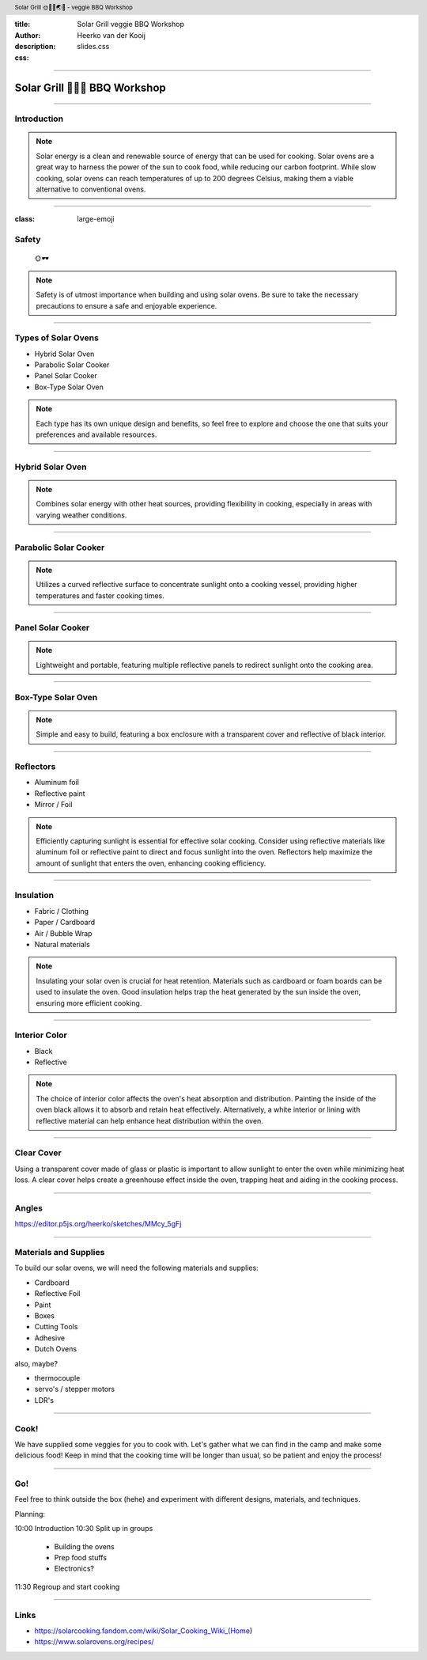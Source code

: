 :title: Solar Grill veggie BBQ Workshop
:author: Heerko van der Kooij
:description: 
:css: slides.css

.. header::

  Solar Grill 🌞👩‍🍳🌏🤘 - veggie BBQ Workshop

----

.. :data-scale: 2


===============================
Solar Grill 🥦🌽🍆 BBQ Workshop
===============================

----

.. :data-scale: 1
.. :data-x: r2000
.. :data-rotate-x: r90
.. :data-rotate-y: r90
  

Introduction
=====================

.. note::
  Solar energy is a clean and renewable source of energy that can be used for cooking. Solar ovens are a great way to harness the power of the sun to cook food, while reducing our carbon footprint. While slow cooking, solar ovens can reach temperatures of up to 200 degrees Celsius, making them a viable alternative to conventional ovens.
  
----

:class: large-emoji

Safety
=====================
  🌞🕶️

.. note::
  Safety is of utmost importance when building and using solar ovens. Be sure to take the necessary precautions to ensure a safe and enjoyable experience.

----


Types of Solar Ovens
=============================

- Hybrid Solar Oven
- Parabolic Solar Cooker
- Panel Solar Cooker
- Box-Type Solar Oven

.. note::
  Each type has its own unique design and benefits, so feel free to explore and choose the one that suits your preferences and available resources.

----

Hybrid Solar Oven
=============================

.. image:: ./assets/images/Hybrid-Solar-Oven.jpg

.. note::
  Combines solar energy with other heat sources, providing flexibility in cooking, especially in areas with varying weather conditions.

----

Parabolic Solar Cooker
=============================

.. image:: ./assets/images/parabolic_oven.jpg

.. note::
  Utilizes a curved reflective surface to concentrate sunlight onto a cooking vessel, providing higher temperatures and faster cooking times.

----

Panel Solar Cooker
=============================

.. image:: ./assets/images/panel_oven.jpg

.. note:: 
  Lightweight and portable, featuring multiple reflective panels to redirect sunlight onto the cooking area.

----

Box-Type Solar Oven
=============================

.. image:: ./assets/images/box-ovan.jpg

.. note:: 
  Simple and easy to build, featuring a box enclosure with a transparent cover and reflective of black interior.

----

Reflectors
===================

- Aluminum foil
- Reflective paint
- Mirror / Foil

.. note::
  Efficiently capturing sunlight is essential for effective solar cooking. Consider using reflective materials like aluminum foil or reflective paint to direct and focus sunlight into the oven. Reflectors help maximize the amount of sunlight that enters the oven, enhancing cooking efficiency.


----

Insulation
===================

- Fabric / Clothing
- Paper / Cardboard
- Air / Bubble Wrap
- Natural materials

.. note::
  Insulating your solar oven is crucial for heat retention. Materials such as cardboard or foam boards can be used to insulate the oven. Good insulation helps trap the heat generated by the sun inside the oven, ensuring more efficient cooking.

----

Interior Color
=======================

- Black
- Reflective

.. note::
  The choice of interior color affects the oven's heat absorption and distribution. Painting the inside of the oven black allows it to absorb and retain heat effectively. Alternatively, a white interior or lining with reflective material can help enhance heat distribution within the oven.

----

Clear Cover
====================

Using a transparent cover made of glass or plastic is important to allow sunlight to enter the oven while minimizing heat loss. A clear cover helps create a greenhouse effect inside the oven, trapping heat and aiding in the cooking process.

----

Angles
===================

https://editor.p5js.org/heerko/sketches/MMcy_5gFj

----

Materials and Supplies
===============================

To build our solar ovens, we will need the following materials and supplies:

- Cardboard
- Reflective Foil
- Paint
- Boxes
- Cutting Tools
- Adhesive
- Dutch Ovens

also, maybe?

- thermocouple
- servo's / stepper motors
- LDR's

----

Cook!
===================================

We have supplied some veggies for you to cook with. Let's gather what we can find in the camp and make some delicious food!
Keep in mind that the cooking time will be longer than usual, so be patient and enjoy the process!

----

Go!
===================================

Feel free to think outside the box (hehe) and experiment with different designs, materials, and techniques. 

Planning: 

10:00 Introduction
10:30 Split up in groups 
  
  - Building the ovens
  - Prep food stuffs
  - Electronics?

11:30 Regroup and start cooking

----

Links
===================================

- https://solarcooking.fandom.com/wiki/Solar_Cooking_Wiki_(Home)
- https://www.solarovens.org/recipes/

